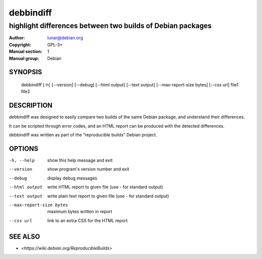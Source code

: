 ============
 debbindiff
============

-----------------------------------------------------------
highlight differences between two builds of Debian packages
-----------------------------------------------------------

:Author: lunar@debian.org
:Copyright: GPL-3+
:Manual section: 1
:Manual group: Debian

SYNOPSIS
========

  debbindiff [-h] [--version] [--debug] [--html output] [--text output] [--max-report-size bytes] [--css url] file1 file2

DESCRIPTION
===========

debbindiff was designed to easily compare two builds of the same Debian
package, and understand their differences.

It can be scripted through error codes, and an HTML report can be produced
with the detected differences.

debbindiff was written as part of the “reproducible builds” Debian
project.

OPTIONS
=======

-h, --help               show this help message and exit
--version                show program's version number and exit
--debug                  display debug messages
--html output            write HTML report to given file
                         (use - for standard output)
--text output            write plain text report to given file
                         (use - for standard output)
--max-report-size bytes  maximum bytes written in report
--css url                link to an extra CSS for the HTML report

SEE ALSO
========

* `<https://wiki.debian.org/ReproducibleBuilds>`
